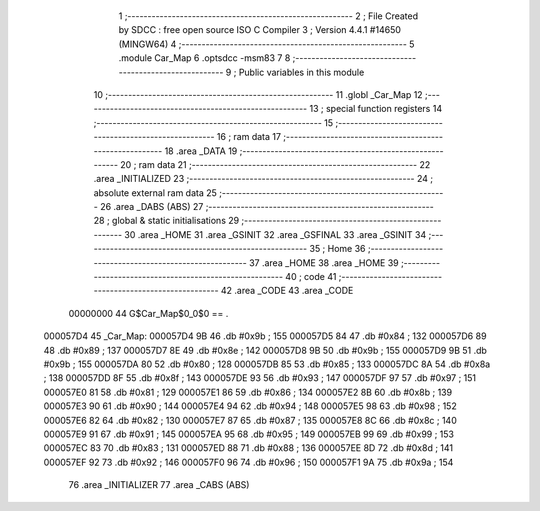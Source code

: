                                       1 ;--------------------------------------------------------
                                      2 ; File Created by SDCC : free open source ISO C Compiler 
                                      3 ; Version 4.4.1 #14650 (MINGW64)
                                      4 ;--------------------------------------------------------
                                      5 	.module Car_Map
                                      6 	.optsdcc -msm83
                                      7 	
                                      8 ;--------------------------------------------------------
                                      9 ; Public variables in this module
                                     10 ;--------------------------------------------------------
                                     11 	.globl _Car_Map
                                     12 ;--------------------------------------------------------
                                     13 ; special function registers
                                     14 ;--------------------------------------------------------
                                     15 ;--------------------------------------------------------
                                     16 ; ram data
                                     17 ;--------------------------------------------------------
                                     18 	.area _DATA
                                     19 ;--------------------------------------------------------
                                     20 ; ram data
                                     21 ;--------------------------------------------------------
                                     22 	.area _INITIALIZED
                                     23 ;--------------------------------------------------------
                                     24 ; absolute external ram data
                                     25 ;--------------------------------------------------------
                                     26 	.area _DABS (ABS)
                                     27 ;--------------------------------------------------------
                                     28 ; global & static initialisations
                                     29 ;--------------------------------------------------------
                                     30 	.area _HOME
                                     31 	.area _GSINIT
                                     32 	.area _GSFINAL
                                     33 	.area _GSINIT
                                     34 ;--------------------------------------------------------
                                     35 ; Home
                                     36 ;--------------------------------------------------------
                                     37 	.area _HOME
                                     38 	.area _HOME
                                     39 ;--------------------------------------------------------
                                     40 ; code
                                     41 ;--------------------------------------------------------
                                     42 	.area _CODE
                                     43 	.area _CODE
                         00000000    44 G$Car_Map$0_0$0 == .
    000057D4                         45 _Car_Map:
    000057D4 9B                      46 	.db #0x9b	; 155
    000057D5 84                      47 	.db #0x84	; 132
    000057D6 89                      48 	.db #0x89	; 137
    000057D7 8E                      49 	.db #0x8e	; 142
    000057D8 9B                      50 	.db #0x9b	; 155
    000057D9 9B                      51 	.db #0x9b	; 155
    000057DA 80                      52 	.db #0x80	; 128
    000057DB 85                      53 	.db #0x85	; 133
    000057DC 8A                      54 	.db #0x8a	; 138
    000057DD 8F                      55 	.db #0x8f	; 143
    000057DE 93                      56 	.db #0x93	; 147
    000057DF 97                      57 	.db #0x97	; 151
    000057E0 81                      58 	.db #0x81	; 129
    000057E1 86                      59 	.db #0x86	; 134
    000057E2 8B                      60 	.db #0x8b	; 139
    000057E3 90                      61 	.db #0x90	; 144
    000057E4 94                      62 	.db #0x94	; 148
    000057E5 98                      63 	.db #0x98	; 152
    000057E6 82                      64 	.db #0x82	; 130
    000057E7 87                      65 	.db #0x87	; 135
    000057E8 8C                      66 	.db #0x8c	; 140
    000057E9 91                      67 	.db #0x91	; 145
    000057EA 95                      68 	.db #0x95	; 149
    000057EB 99                      69 	.db #0x99	; 153
    000057EC 83                      70 	.db #0x83	; 131
    000057ED 88                      71 	.db #0x88	; 136
    000057EE 8D                      72 	.db #0x8d	; 141
    000057EF 92                      73 	.db #0x92	; 146
    000057F0 96                      74 	.db #0x96	; 150
    000057F1 9A                      75 	.db #0x9a	; 154
                                     76 	.area _INITIALIZER
                                     77 	.area _CABS (ABS)

